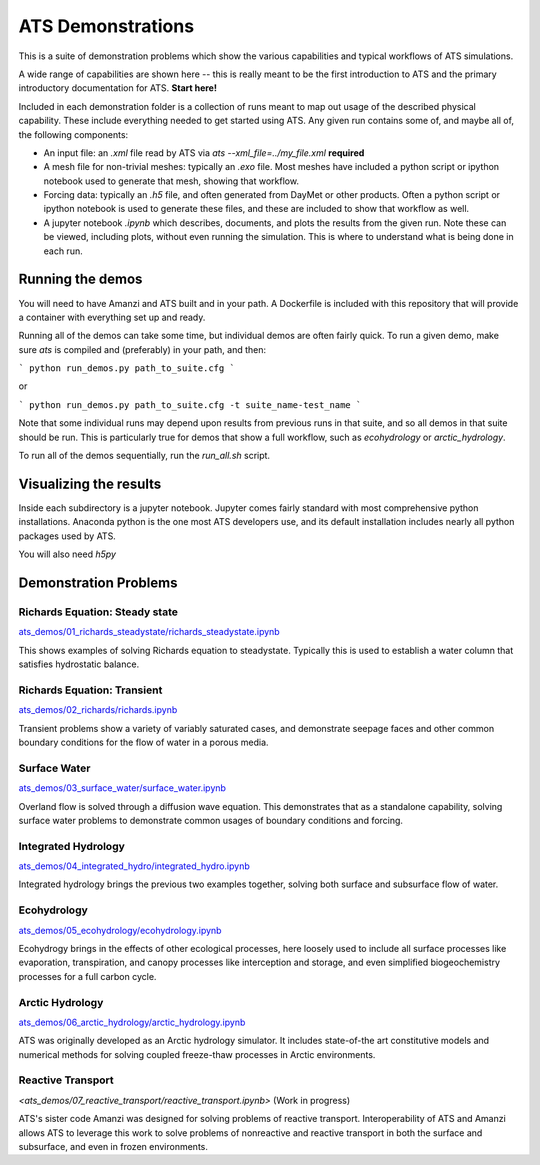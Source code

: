 ATS Demonstrations
==================

This is a suite of demonstration problems which show the various
capabilities and typical workflows of ATS simulations.

A wide range of capabilities are shown here -- this is really meant to
be the first introduction to ATS and the primary introductory
documentation for ATS.  **Start here!**

Included in each demonstration folder is a collection of runs meant to
map out usage of the described physical capability.  These include
everything needed to get started using ATS.  Any given run contains
some of, and maybe all of, the following components:

* An input file: an `.xml` file read by ATS via `ats
  --xml_file=../my_file.xml` **required**

* A mesh file for non-trivial meshes: typically an `.exo` file.  Most
  meshes have included a python script or ipython notebook used to
  generate that mesh, showing that workflow.

* Forcing data: typically an `.h5` file, and often generated from
  DayMet or other products.  Often a python script or ipython notebook
  is used to generate these files, and these are included to show that
  workflow as well.

* A jupyter notebook `.ipynb` which describes, documents, and plots
  the results from the given run.  Note these can be viewed, including
  plots, without even running the simulation.  This is where to
  understand what is being done in each run.

Running the demos
---------------------

You will need to have Amanzi and ATS built and in your path. A Dockerfile
is included with this repository that will provide a container with everything
set up and ready.

Running all of the demos can take some time, but individual demos are
often fairly quick.  To run a given demo, make sure `ats` is compiled
and (preferably) in your path, and then:

```
python run_demos.py path_to_suite.cfg
```

or

```
python run_demos.py path_to_suite.cfg -t suite_name-test_name
```

Note that some individual runs may depend upon results from previous
runs in that suite, and so all demos in that suite should be run.
This is particularly true for demos that show a full workflow, such as
`ecohydrology` or `arctic_hydrology`.

To run all of the demos sequentially, run the `run_all.sh` script.


Visualizing the results
------------------------

Inside each subdirectory is a jupyter notebook.  Jupyter comes fairly
standard with most comprehensive python installations.  Anaconda
python is the one most ATS developers use, and its default
installation includes nearly all python packages used by ATS.

You will also need `h5py`


Demonstration Problems
----------------------

.. inclusion-marker


Richards Equation: Steady state
>>>>>>>>>>>>>>>>>>>>>>>>>>>>>>>


`<ats_demos/01_richards_steadystate/richards_steadystate.ipynb>`_

This shows examples of solving Richards equation to steadystate.
Typically this is used to establish a water column that satisfies
hydrostatic balance.


Richards Equation: Transient
>>>>>>>>>>>>>>>>>>>>>>>>>>>>

`<ats_demos/02_richards/richards.ipynb>`_

Transient problems show a variety of variably saturated cases, and
demonstrate seepage faces and other common boundary conditions for the
flow of water in a porous media.


Surface Water
>>>>>>>>>>>>>

`<ats_demos/03_surface_water/surface_water.ipynb>`_

Overland flow is solved through a diffusion wave equation.  This
demonstrates that as a standalone capability, solving surface water
problems to demonstrate common usages of boundary conditions and
forcing.


Integrated Hydrology
>>>>>>>>>>>>>>>>>>>>

`<ats_demos/04_integrated_hydro/integrated_hydro.ipynb>`_

Integrated hydrology brings the previous two examples together,
solving both surface and subsurface flow of water.


Ecohydrology
>>>>>>>>>>>>

`<ats_demos/05_ecohydrology/ecohydrology.ipynb>`_

Ecohydrogy brings in the effects of other ecological processes, here
loosely used to include all surface processes like evaporation,
transpiration, and canopy processes like interception and storage, and
even simplified biogeochemistry processes for a full carbon cycle.


Arctic Hydrology
>>>>>>>>>>>>>>>>

`<ats_demos/06_arctic_hydrology/arctic_hydrology.ipynb>`_

ATS was originally developed as an Arctic hydrology simulator.  It
includes state-of-the art constitutive models and numerical methods
for solving coupled freeze-thaw processes in Arctic environments.


Reactive Transport
>>>>>>>>>>>>>>>>>>

`<ats_demos/07_reactive_transport/reactive_transport.ipynb>` (Work in progress)

ATS's sister code Amanzi was designed for solving problems of reactive
transport.  Interoperability of ATS and Amanzi allows ATS to leverage
this work to solve problems of nonreactive and reactive transport in
both the surface and subsurface, and even in frozen environments.
